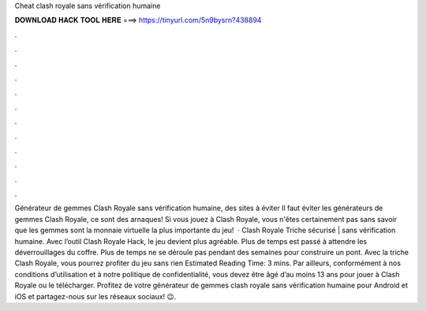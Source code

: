 Cheat clash royale sans vérification humaine

𝐃𝐎𝐖𝐍𝐋𝐎𝐀𝐃 𝐇𝐀𝐂𝐊 𝐓𝐎𝐎𝐋 𝐇𝐄𝐑𝐄 ===> https://tinyurl.com/5n9bysrn?438894

.

.

.

.

.

.

.

.

.

.

.

.

Générateur de gemmes Clash Royale sans vérification humaine, des sites à éviter Il faut éviter les générateurs de gemmes Clash Royale, ce sont des arnaques! Si vous jouez à Clash Royale, vous n'êtes certainement pas sans savoir que les gemmes sont la monnaie virtuelle la plus importante du jeu!  · Clash Royale Triche sécurisé | sans vérification humaine. Avec l’outil Clash Royale Hack, le jeu devient plus agréable. Plus de temps est passé à attendre les déverrouillages du coffre. Plus de temps ne se déroule pas pendant des semaines pour construire un pont. Avec la triche Clash Royale, vous pourrez profiter du jeu sans rien Estimated Reading Time: 3 mins. Par ailleurs, conformément à nos conditions d’utilisation et à notre politique de confidentialité, vous devez être âgé d’au moins 13 ans pour jouer à Clash Royale ou le télécharger. Profitez de votre générateur de gemmes clash royale sans vérification humaine pour Android et iOS et partagez-nous sur les réseaux sociaux! 😉.